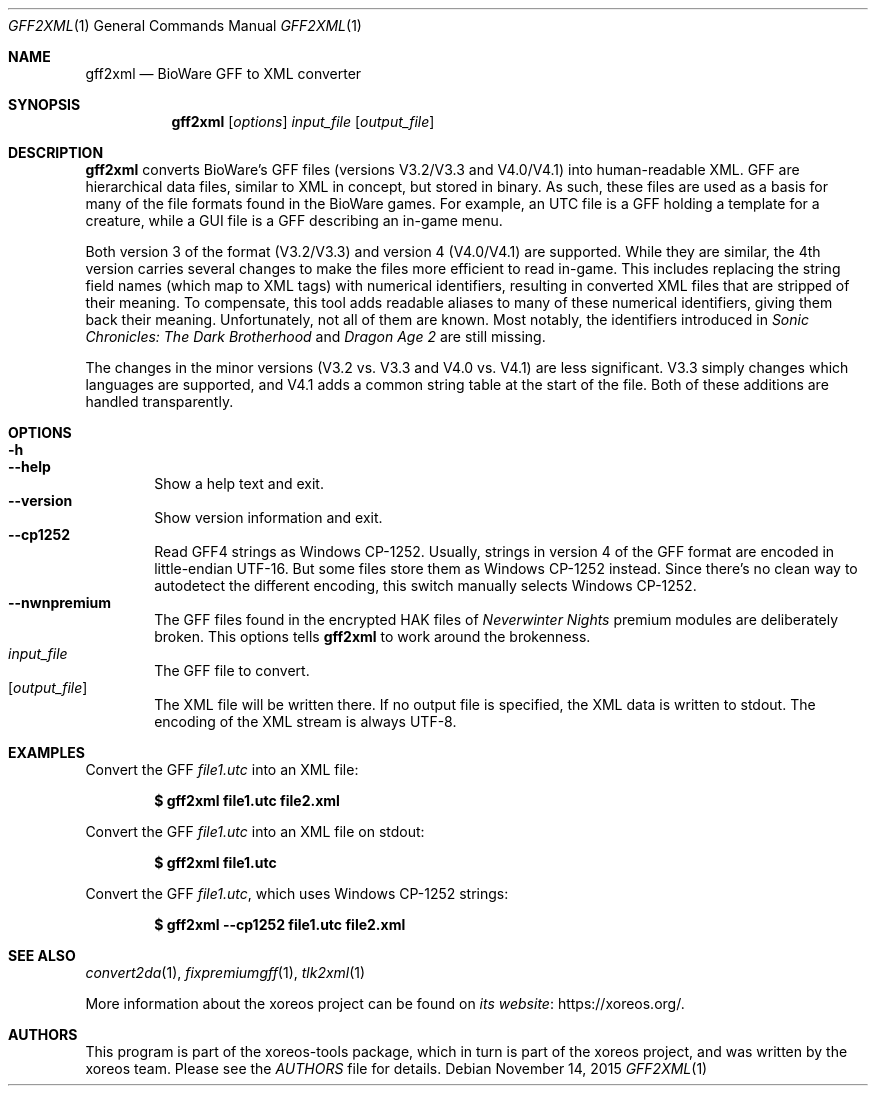 .Dd November 14, 2015
.Dt GFF2XML 1
.Os
.Sh NAME
.Nm gff2xml
.Nd BioWare GFF to XML converter
.Sh SYNOPSIS
.Nm gff2xml
.Op Ar options
.Ar input_file
.Op Ar output_file
.Sh DESCRIPTION
.Nm
converts BioWare's GFF files (versions V3.2/V3.3 and V4.0/V4.1)
into human-readable XML.
GFF are hierarchical data files, similar
to XML in concept, but stored in binary.
As such, these files are used as a basis for many of the file formats
found in the BioWare games.
For example, an UTC file is a GFF holding a template for a
creature, while a GUI file is a GFF describing an in-game menu.
.Pp
Both version 3 of the format (V3.2/V3.3) and version 4 (V4.0/V4.1)
are supported.
While they are similar, the 4th version carries
several changes to make the files more efficient to read in-game.
This includes replacing the string field names (which map
to XML tags) with numerical identifiers, resulting in converted
XML files that are stripped of their meaning.
To compensate, this tool adds readable aliases to many of these
numerical identifiers, giving them back their meaning.
Unfortunately, not all of them are known.
Most notably, the identifiers introduced in
.Em Sonic Chronicles: The Dark Brotherhood
and
.Em Dragon Age 2
are still missing.
.Pp
The changes in the minor versions (V3.2 vs. V3.3 and V4.0 vs.
V4.1) are less significant.
V3.3 simply changes which languages are supported,
and V4.1 adds a common string table at the start of the file.
Both of these additions are handled transparently.
.Sh OPTIONS
.Bl -tag -width xxxx -compact
.It Fl h
.It Fl Fl help
Show a help text and exit.
.It Fl Fl version
Show version information and exit.
.It Fl Fl cp1252
Read GFF4 strings as Windows CP-1252.
Usually, strings in version 4 of the GFF format are encoded in
little-endian UTF-16.
But some files store them as Windows CP-1252 instead.
Since there's no clean way to autodetect the different encoding,
this switch manually selects Windows CP-1252.
.It Fl Fl nwnpremium
The GFF files found in the encrypted HAK files of
.Em Neverwinter Nights
premium modules are deliberately broken.
This options tells
.Nm
to work around the brokenness.
.El
.Bl -tag -width xxxx -compact
.It Ar input_file
The GFF file to convert.
.It Op Ar output_file
The XML file will be written there.
If no output file is specified, the XML data is written to
.Dv stdout .
The encoding of the XML stream is always UTF-8.
.El
.Sh EXAMPLES
Convert the GFF
.Pa file1.utc
into an XML file:
.Pp
.Dl $ gff2xml file1.utc file2.xml
.Pp
Convert the GFF
.Pa file1.utc
into an XML file on
.Dv stdout :
.Pp
.Dl $ gff2xml file1.utc
.Pp
Convert the GFF
.Pa file1.utc ,
which uses Windows CP-1252 strings:
.Pp
.Dl $ gff2xml --cp1252 file1.utc file2.xml
.Sh SEE ALSO
.Xr convert2da 1 ,
.Xr fixpremiumgff 1 ,
.Xr tlk2xml 1
.Pp
More information about the xoreos project can be found on
.Lk https://xoreos.org/ "its website" .
.Sh AUTHORS
This program is part of the xoreos-tools package, which in turn is
part of the xoreos project, and was written by the xoreos team.
Please see the
.Pa AUTHORS
file for details.
